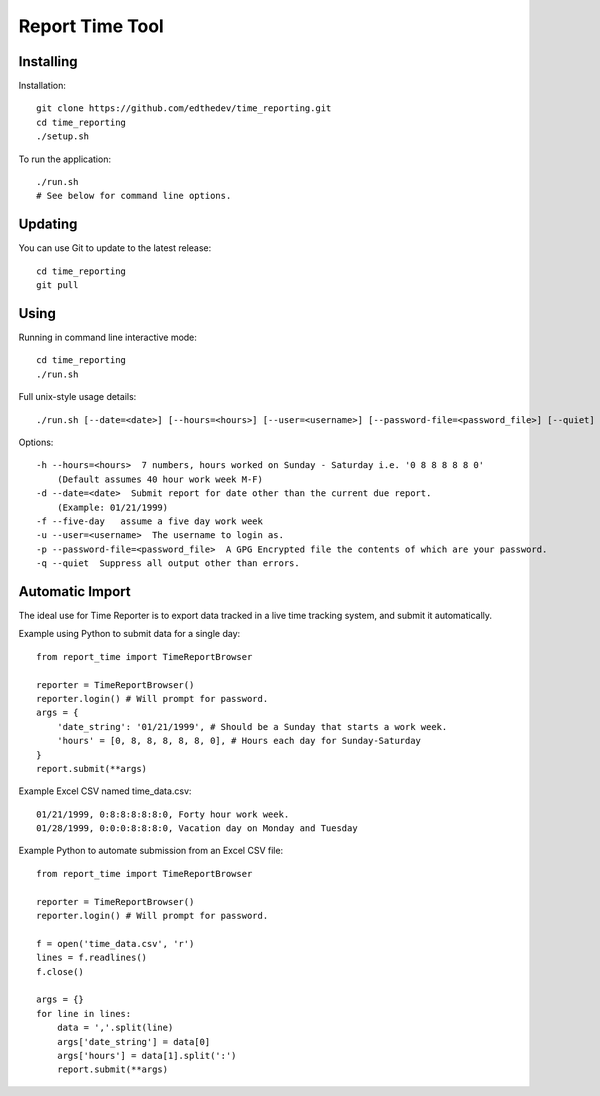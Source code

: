 Report Time Tool
=================

Installing 
------------
Installation::

    git clone https://github.com/edthedev/time_reporting.git
    cd time_reporting
    ./setup.sh

To run the application::

    ./run.sh
    # See below for command line options.

Updating
---------
You can use Git to update to the latest release::

    cd time_reporting
    git pull

Using
------
Running in command line interactive mode::

    cd time_reporting
    ./run.sh

Full unix-style usage details:: 

    ./run.sh [--date=<date>] [--hours=<hours>] [--user=<username>] [--password-file=<password_file>] [--quiet] [--five-day]

Options::

    -h --hours=<hours>  7 numbers, hours worked on Sunday - Saturday i.e. '0 8 8 8 8 8 0'
        (Default assumes 40 hour work week M-F)
    -d --date=<date>  Submit report for date other than the current due report.
        (Example: 01/21/1999)
    -f --five-day   assume a five day work week
    -u --user=<username>  The username to login as.
    -p --password-file=<password_file>  A GPG Encrypted file the contents of which are your password.
    -q --quiet  Suppress all output other than errors.

Automatic Import
-----------------
The ideal use for Time Reporter is to export data tracked in a live time tracking system, and submit it automatically.

Example using Python to submit data for a single day::

    from report_time import TimeReportBrowser

    reporter = TimeReportBrowser()
    reporter.login() # Will prompt for password.
    args = {
        'date_string': '01/21/1999', # Should be a Sunday that starts a work week.
        'hours' = [0, 8, 8, 8, 8, 8, 0], # Hours each day for Sunday-Saturday
    }
    report.submit(**args)

Example Excel CSV named time_data.csv::

    01/21/1999, 0:8:8:8:8:8:0, Forty hour work week.
    01/28/1999, 0:0:0:8:8:8:0, Vacation day on Monday and Tuesday

Example Python to automate submission from an Excel CSV file::

    from report_time import TimeReportBrowser

    reporter = TimeReportBrowser()
    reporter.login() # Will prompt for password.

    f = open('time_data.csv', 'r')
    lines = f.readlines() 
    f.close()

    args = {}
    for line in lines:
        data = ','.split(line)
        args['date_string'] = data[0]
        args['hours'] = data[1].split(':')
        report.submit(**args)
